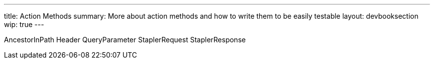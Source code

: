 ---
title: Action Methods
summary: More about action methods and how to write them to be easily testable
layout: devbooksection
wip: true
---

AncestorInPath
Header
QueryParameter
StaplerRequest
StaplerResponse
